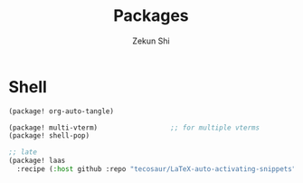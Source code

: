 #+TITLE: Packages
#+AUTHOR: Zekun Shi
#+PROPERTY: header-args :tangle packages.el
#+auto_tangle: t


* Shell
#+begin_src emacs-lisp
(package! org-auto-tangle)

(package! multi-vterm)                  ;; for multiple vterms
(package! shell-pop)

;; late
(package! laas
  :recipe (:host github :repo "tecosaur/LaTeX-auto-activating-snippets"))
#+end_src

